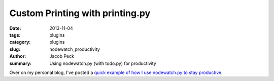 Custom Printing with printing.py
################################

:date: 2013-11-04
:tags: plugins
:category: plugins
:slug: nodewatch_productivity
:author: Jacob Peck
:summary: Using nodewatch.py (with todo.py) for productivity

Over on my personal blog, I've posted a `quick example of how I use nodewatch.py to stay productive <http://blog.suspended-chord.info/2013/11/04/nodewatch-for-productivity/>`_.

